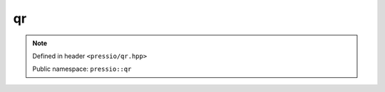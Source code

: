 qr
==

.. note::

    Defined in header ``<pressio/qr.hpp>``

    Public namespace: ``pressio::qr``

